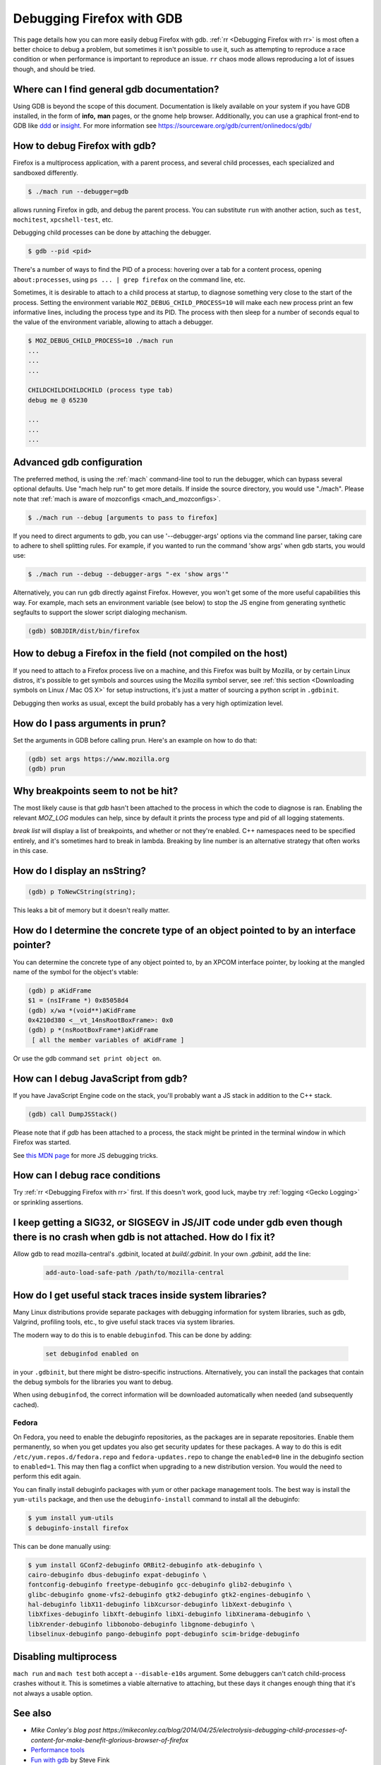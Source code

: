 Debugging Firefox with GDB
==========================

This page details how you can more easily debug Firefox with gdb. :ref:`rr
<Debugging Firefox with rr>` is most often a better choice to debug a problem,
but sometimes it isn't possible to use it, such as attempting to reproduce a
race condition or when performance is important to reproduce an issue. ``rr``
chaos mode allows reproducing a lot of issues though, and should be tried.

Where can I find general gdb documentation?
~~~~~~~~~~~~~~~~~~~~~~~~~~~~~~~~~~~~~~~~~~~

Using GDB is beyond the scope of this document. Documentation is likely
available on your system if you have GDB installed, in the form of
**info,** **man** pages, or the gnome help browser. Additionally, you
can use a graphical front-end to GDB like
`ddd <https://www.gnu.org/software/ddd/>`__ or
`insight <https://sourceware.org/insight/>`__. For more information see
https://sourceware.org/gdb/current/onlinedocs/gdb/

How to debug Firefox with gdb?
~~~~~~~~~~~~~~~~~~~~~~~~~~~~~~

Firefox is a multiprocess application, with a parent process, and several child
processes, each specialized and sandboxed differently.

.. code:: bash

   $ ./mach run --debugger=gdb

allows running Firefox in gdb, and debug the parent process. You can substitute
``run`` with another action, such as ``test``, ``mochitest``, ``xpcshell-test``,
etc.

Debugging child processes can be done by attaching the debugger.

.. code:: bash

   $ gdb --pid <pid>

There's a number of ways to find the PID of a process: hovering over a tab for a
content process, opening ``about:processes``, using ``ps ... | grep firefox`` on
the command line, etc.

Sometimes, it is desirable to attach to a child process at startup, to diagnose
something very close to the start of the process. Setting the environment
variable ``MOZ_DEBUG_CHILD_PROCESS=10`` will make each new process print an few
informative lines, including the process type and its PID. The process with then
sleep for a number of seconds equal to the value of the environment variable,
allowing to attach a debugger.

.. code:: bash

   $ MOZ_DEBUG_CHILD_PROCESS=10 ./mach run
   ...
   ...
   ...

   CHILDCHILDCHILDCHILD (process type tab)
   debug me @ 65230

   ...
   ...
   ...

Advanced gdb configuration
~~~~~~~~~~~~~~~~~~~~~~~~~~

The preferred method, is using the
:ref:`mach` command-line tool to run the
debugger, which can bypass several optional defaults. Use "mach help
run" to get more details. If inside the source directory, you would use
"./mach". Please note that :ref:`mach is aware of mozconfigs <mach_and_mozconfigs>`.

.. code:: bash

   $ ./mach run --debug [arguments to pass to firefox]

If you need to direct arguments to gdb, you can use '--debugger-args'
options via the command line parser, taking care to adhere to shell
splitting rules. For example, if you wanted to run the command 'show
args' when gdb starts, you would use:

.. code:: bash

   $ ./mach run --debug --debugger-args "-ex 'show args'"

Alternatively, you can run gdb directly against Firefox. However, you
won't get some of the more useful capabilities this way. For example,
mach sets an environment variable (see below) to stop the JS engine from
generating synthetic segfaults to support the slower script dialoging
mechanism.

.. code::

   (gdb) $OBJDIR/dist/bin/firefox

How to debug a Firefox in the field (not compiled on the host)
~~~~~~~~~~~~~~~~~~~~~~~~~~~~~~~~~~~~~~~~~~~~~~~~~~~~~~~~~~~~~~

If you need to attach to a Firefox process live on a machine, and this Firefox
was built by Mozilla, or by certain Linux distros, it's possible to get symbols
and sources using the Mozilla symbol server, see :ref:`this section <Downloading
symbols on Linux / Mac OS X>` for setup instructions, it's just a matter of
sourcing a python script in ``.gdbinit``.

Debugging then works as usual, except the build probably has a very high
optimization level.

How do I pass arguments in prun?
~~~~~~~~~~~~~~~~~~~~~~~~~~~~~~~~

Set the arguments in GDB before calling prun. Here's an example on how
to do that:

.. code::

   (gdb) set args https://www.mozilla.org
   (gdb) prun

Why breakpoints seem to not be hit?
~~~~~~~~~~~~~~~~~~~~~~~~~~~~~~~~~~~

The most likely cause is that `gdb` hasn't been attached to the process in which
the code to diagnose is ran. Enabling the relevant `MOZ_LOG` modules can help,
since by default it prints the process type and pid of all logging statements.

`break list` will display a list of breakpoints, and whether or not they're
enabled. C++ namespaces need to be specified entirely, and it's sometimes hard
to break in lambda. Breaking by line number is an alternative strategy that
often works in this case.

How do I display an nsString?
~~~~~~~~~~~~~~~~~~~~~~~~~~~~~

.. code::

   (gdb) p ToNewCString(string);

This leaks a bit of memory but it doesn't really matter.

How do I determine the concrete type of an object pointed to by an interface pointer?
~~~~~~~~~~~~~~~~~~~~~~~~~~~~~~~~~~~~~~~~~~~~~~~~~~~~~~~~~~~~~~~~~~~~~~~~~~~~~~~~~~~~~

You can determine the concrete type of any object pointed to, by an
XPCOM interface pointer, by looking at the mangled name of the symbol
for the object's vtable:

.. code::

   (gdb) p aKidFrame
   $1 = (nsIFrame *) 0x85058d4
   (gdb) x/wa *(void**)aKidFrame
   0x4210d380 <__vt_14nsRootBoxFrame>: 0x0
   (gdb) p *(nsRootBoxFrame*)aKidFrame
    [ all the member variables of aKidFrame ]

Or use the gdb command ``set print object on``.

How can I debug JavaScript from gdb?
~~~~~~~~~~~~~~~~~~~~~~~~~~~~~~~~~~~~

If you have JavaScript Engine code on the stack, you'll probably want a
JS stack in addition to the C++ stack.

.. code::

   (gdb) call DumpJSStack()

Please note that if `gdb` has been attached to a process, the stack might be
printed in the terminal window in which Firefox was started.

See
`this MDN page
<https://developer.mozilla.org/en-US/docs/Mozilla/Debugging/Debugging_JavaScript>`__
for more JS debugging tricks.

How can I debug race conditions
~~~~~~~~~~~~~~~~~~~~~~~~~~~~~~~

Try :ref:`rr <Debugging Firefox with rr>` first. If this doesn't work, good
luck, maybe try :ref:`logging <Gecko Logging>` or sprinkling assertions.

I keep getting a SIG32, or SIGSEGV in JS/JIT code under gdb even though there is no crash when gdb is not attached.  How do I fix it?
~~~~~~~~~~~~~~~~~~~~~~~~~~~~~~~~~~~~~~~~~~~~~~~~~~~~~~~~~~~~~~~~~~~~~~~~~~~~~~~~~~~~~~~~~~~~~~~~~~~~~~~~~~~~~~~~~~~~~~~~~~~~~~~~~~~~~

Allow gdb to read mozilla-central's .gdbinit, located at `build/.gdbinit`. In
your own `.gdbinit`, add the line:

  .. code::

     add-auto-load-safe-path /path/to/mozilla-central

How do I get useful stack traces inside system libraries?
~~~~~~~~~~~~~~~~~~~~~~~~~~~~~~~~~~~~~~~~~~~~~~~~~~~~~~~~~

Many Linux distributions provide separate packages with debugging
information for system libraries, such as gdb, Valgrind, profiling
tools, etc., to give useful stack traces via system libraries.

The modern way to do this is to enable ``debuginfod``. This can be done by adding:

  .. code::

    set debuginfod enabled on

in your ``.gdbinit``, but there might be distro-specific instructions.
Alternatively, you can install the packages that contain the debug symbols for
the libraries you want to debug.

When using ``debuginfod``, the correct information will be downloaded
automatically when needed (and subsequently cached).

Fedora
^^^^^^

On Fedora, you need to enable the debuginfo repositories, as the
packages are in separate repositories. Enable them permanently, so when
you get updates you also get security updates for these packages. A way
to do this is edit ``/etc/yum.repos.d/fedora.repo`` and
``fedora-updates.repo`` to change the ``enabled=0`` line in the
debuginfo section to ``enabled=1``. This may then flag a conflict when
upgrading to a new distribution version. You would the need to perform
this edit again.

You can finally install debuginfo packages with yum or other package
management tools. The best way is install the ``yum-utils`` package, and
then use the ``debuginfo-install`` command to install all the debuginfo:

.. code:: bash

   $ yum install yum-utils
   $ debuginfo-install firefox

This can be done manually using:

.. code:: bash

    $ yum install GConf2-debuginfo ORBit2-debuginfo atk-debuginfo \
    cairo-debuginfo dbus-debuginfo expat-debuginfo \
    fontconfig-debuginfo freetype-debuginfo gcc-debuginfo glib2-debuginfo \
    glibc-debuginfo gnome-vfs2-debuginfo gtk2-debuginfo gtk2-engines-debuginfo \
    hal-debuginfo libX11-debuginfo libXcursor-debuginfo libXext-debuginfo \
    libXfixes-debuginfo libXft-debuginfo libXi-debuginfo libXinerama-debuginfo \
    libXrender-debuginfo libbonobo-debuginfo libgnome-debuginfo \
    libselinux-debuginfo pango-debuginfo popt-debuginfo scim-bridge-debuginfo

Disabling multiprocess
~~~~~~~~~~~~~~~~~~~~~~

``mach run`` and ``mach test`` both accept a ``--disable-e10s`` argument. Some
debuggers can't catch child-process crashes without it. This is sometimes a
viable alternative to attaching, but these days it changes enough thing that
it's not always a usable option.

See also
~~~~~~~~~


-  `Mike Conley's blog post https://mikeconley.ca/blog/2014/04/25/electrolysis-debugging-child-processes-of-content-for-make-benefit-glorious-browser-of-firefox`
-  `Performance tools <https://wiki.mozilla.org/Performance:Tools>`__
-  `Fun with
   gdb <https://blog.mozilla.com/sfink/2011/02/22/fun-with-gdb/>`__ by
   Steve Fink
